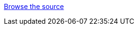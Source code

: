 // TODO Update wildfly-quickstart-parent to set the quickstart-publish adoc attribute only in the 'publish' profile
//ifdef::quickstart-publish[]
link:../{artifactId}/index.html[Browse the source]
// TODO use the following instead of the above once this is only enabled in the 'publish' profile
//link:../{artifactId}/index.html[Browse the source] or https://wildlfy.org/downloads[download the Quickstart zip]
//endif::quickstart-publish[]